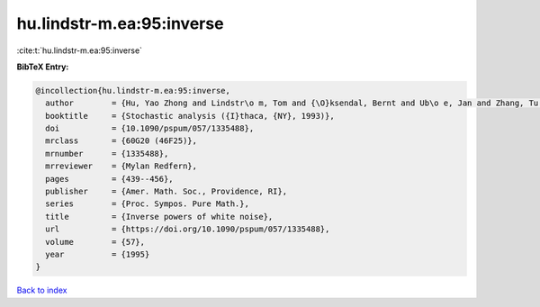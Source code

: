 hu.lindstr-m.ea:95:inverse
==========================

:cite:t:`hu.lindstr-m.ea:95:inverse`

**BibTeX Entry:**

.. code-block:: bibtex

   @incollection{hu.lindstr-m.ea:95:inverse,
     author        = {Hu, Yao Zhong and Lindstr\o m, Tom and {\O}ksendal, Bernt and Ub\o e, Jan and Zhang, Tu Sheng},
     booktitle     = {Stochastic analysis ({I}thaca, {NY}, 1993)},
     doi           = {10.1090/pspum/057/1335488},
     mrclass       = {60G20 (46F25)},
     mrnumber      = {1335488},
     mrreviewer    = {Mylan Redfern},
     pages         = {439--456},
     publisher     = {Amer. Math. Soc., Providence, RI},
     series        = {Proc. Sympos. Pure Math.},
     title         = {Inverse powers of white noise},
     url           = {https://doi.org/10.1090/pspum/057/1335488},
     volume        = {57},
     year          = {1995}
   }

`Back to index <../By-Cite-Keys.html>`_
